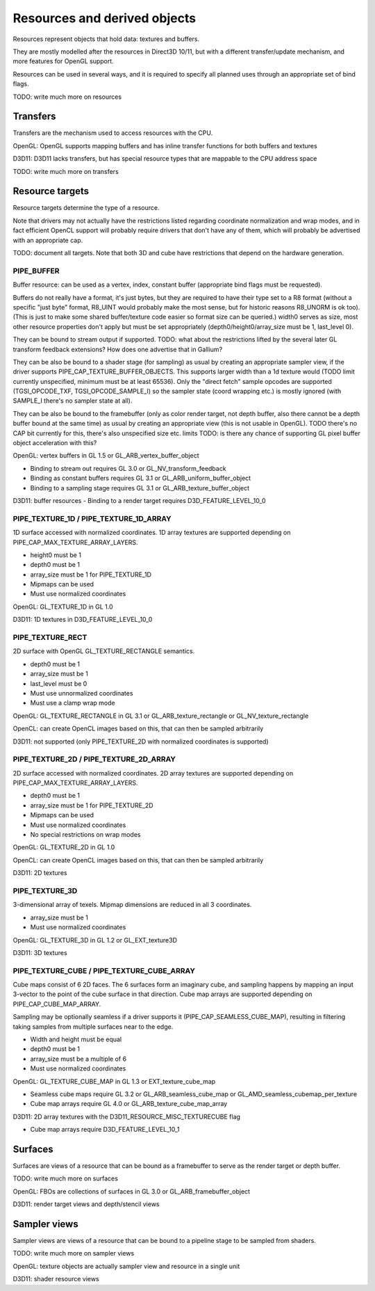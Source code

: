 .. _resource:

Resources and derived objects
=============================

Resources represent objects that hold data: textures and buffers.

They are mostly modelled after the resources in Direct3D 10/11, but with a
different transfer/update mechanism, and more features for OpenGL support.

Resources can be used in several ways, and it is required to specify all planned uses through an appropriate set of bind flags.

TODO: write much more on resources

Transfers
---------

Transfers are the mechanism used to access resources with the CPU.

OpenGL: OpenGL supports mapping buffers and has inline transfer functions for both buffers and textures

D3D11: D3D11 lacks transfers, but has special resource types that are mappable to the CPU address space

TODO: write much more on transfers

Resource targets
----------------

Resource targets determine the type of a resource.

Note that drivers may not actually have the restrictions listed regarding
coordinate normalization and wrap modes, and in fact efficient OpenCL
support will probably require drivers that don't have any of them, which
will probably be advertised with an appropriate cap.

TODO: document all targets. Note that both 3D and cube have restrictions
that depend on the hardware generation.


PIPE_BUFFER
^^^^^^^^^^^

Buffer resource: can be used as a vertex, index, constant buffer
(appropriate bind flags must be requested).

Buffers do not really have a format, it's just bytes, but they are required
to have their type set to a R8 format (without a specific "just byte" format,
R8_UINT would probably make the most sense, but for historic reasons R8_UNORM
is ok too). (This is just to make some shared buffer/texture code easier so
format size can be queried.)
width0 serves as size, most other resource properties don't apply but must be
set appropriately (depth0/height0/array_size must be 1, last_level 0).

They can be bound to stream output if supported.
TODO: what about the restrictions lifted by the several later GL transform feedback extensions? How does one advertise that in Gallium?

They can be also be bound to a shader stage (for sampling) as usual by
creating an appropriate sampler view, if the driver supports PIPE_CAP_TEXTURE_BUFFER_OBJECTS.
This supports larger width than a 1d texture would
(TODO limit currently unspecified, minimum must be at least 65536).
Only the "direct fetch" sample opcodes are supported (TGSI_OPCODE_TXF,
TGSI_OPCODE_SAMPLE_I) so the sampler state (coord wrapping etc.)
is mostly ignored (with SAMPLE_I there's no sampler state at all).

They can be also be bound to the framebuffer (only as color render target, not
depth buffer, also there cannot be a depth buffer bound at the same time) as usual
by creating an appropriate view (this is not usable in OpenGL).
TODO there's no CAP bit currently for this, there's also unspecified size etc. limits
TODO: is there any chance of supporting GL pixel buffer object acceleration with this?


OpenGL: vertex buffers in GL 1.5 or GL_ARB_vertex_buffer_object

- Binding to stream out requires GL 3.0 or GL_NV_transform_feedback
- Binding as constant buffers requires GL 3.1 or GL_ARB_uniform_buffer_object
- Binding to a sampling stage requires GL 3.1 or GL_ARB_texture_buffer_object

D3D11: buffer resources
- Binding to a render target requires D3D_FEATURE_LEVEL_10_0

PIPE_TEXTURE_1D / PIPE_TEXTURE_1D_ARRAY
^^^^^^^^^^^^^^^^^^^^^^^^^^^^^^^^^^^^^^^
1D surface accessed with normalized coordinates.
1D array textures are supported depending on PIPE_CAP_MAX_TEXTURE_ARRAY_LAYERS.

- height0 must be 1
- depth0 must be 1
- array_size must be 1 for PIPE_TEXTURE_1D
- Mipmaps can be used
- Must use normalized coordinates

OpenGL: GL_TEXTURE_1D in GL 1.0

D3D11: 1D textures in D3D_FEATURE_LEVEL_10_0

PIPE_TEXTURE_RECT
^^^^^^^^^^^^^^^^^
2D surface with OpenGL GL_TEXTURE_RECTANGLE semantics.

- depth0 must be 1
- array_size must be 1
- last_level must be 0
- Must use unnormalized coordinates
- Must use a clamp wrap mode

OpenGL: GL_TEXTURE_RECTANGLE in GL 3.1 or GL_ARB_texture_rectangle or GL_NV_texture_rectangle

OpenCL: can create OpenCL images based on this, that can then be sampled arbitrarily

D3D11: not supported (only PIPE_TEXTURE_2D with normalized coordinates is supported)

PIPE_TEXTURE_2D / PIPE_TEXTURE_2D_ARRAY
^^^^^^^^^^^^^^^^^^^^^^^^^^^^^^^^^^^^^^^
2D surface accessed with normalized coordinates.
2D array textures are supported depending on PIPE_CAP_MAX_TEXTURE_ARRAY_LAYERS.

- depth0 must be 1
- array_size must be 1 for PIPE_TEXTURE_2D
- Mipmaps can be used
- Must use normalized coordinates
- No special restrictions on wrap modes

OpenGL: GL_TEXTURE_2D in GL 1.0

OpenCL: can create OpenCL images based on this, that can then be sampled arbitrarily

D3D11: 2D textures

PIPE_TEXTURE_3D
^^^^^^^^^^^^^^^

3-dimensional array of texels.
Mipmap dimensions are reduced in all 3 coordinates.

- array_size must be 1
- Must use normalized coordinates

OpenGL: GL_TEXTURE_3D in GL 1.2 or GL_EXT_texture3D

D3D11: 3D textures

PIPE_TEXTURE_CUBE / PIPE_TEXTURE_CUBE_ARRAY
^^^^^^^^^^^^^^^^^^^^^^^^^^^^^^^^^^^^^^^^^^^

Cube maps consist of 6 2D faces.
The 6 surfaces form an imaginary cube, and sampling happens by mapping an
input 3-vector to the point of the cube surface in that direction.
Cube map arrays are supported depending on PIPE_CAP_CUBE_MAP_ARRAY.

Sampling may be optionally seamless if a driver supports it (PIPE_CAP_SEAMLESS_CUBE_MAP),
resulting in filtering taking samples from multiple surfaces near to the edge.

- Width and height must be equal
- depth0 must be 1
- array_size must be a multiple of 6
- Must use normalized coordinates

OpenGL: GL_TEXTURE_CUBE_MAP in GL 1.3 or EXT_texture_cube_map

- Seamless cube maps require GL 3.2 or GL_ARB_seamless_cube_map or GL_AMD_seamless_cubemap_per_texture
- Cube map arrays require GL 4.0 or GL_ARB_texture_cube_map_array

D3D11: 2D array textures with the D3D11_RESOURCE_MISC_TEXTURECUBE flag

- Cube map arrays require D3D_FEATURE_LEVEL_10_1

Surfaces
--------

Surfaces are views of a resource that can be bound as a framebuffer to serve as the render target or depth buffer.

TODO: write much more on surfaces

OpenGL: FBOs are collections of surfaces in GL 3.0 or GL_ARB_framebuffer_object

D3D11: render target views and depth/stencil views

Sampler views
-------------

Sampler views are views of a resource that can be bound to a pipeline stage to be sampled from shaders.

TODO: write much more on sampler views

OpenGL: texture objects are actually sampler view and resource in a single unit

D3D11: shader resource views
